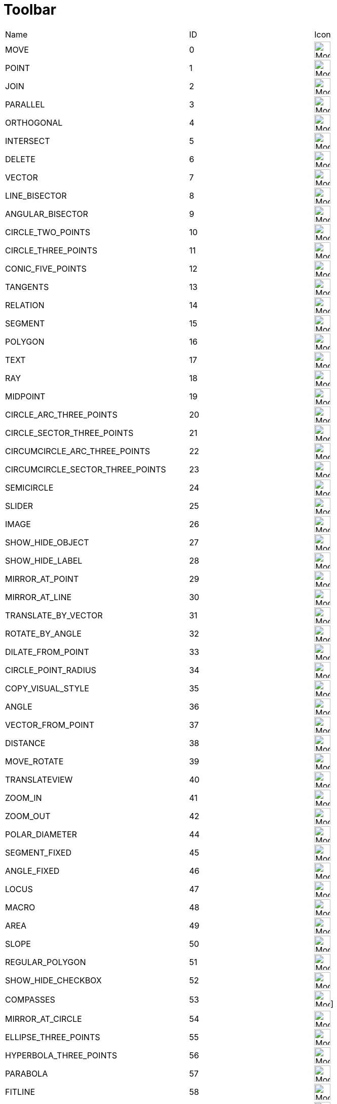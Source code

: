 = Toolbar

ifdef::env-github[:imagesdir: /reference/modules/ROOT/assets/images]
[cols=",,",]
|===
|Name |ID |Icon 
|MOVE |0 |image:32px-Mode_move.svg.png[Mode move.svg,width=32,height=32] 

|POINT |1 |image:32px-Mode_point.svg.png[Mode point.svg,width=32,height=32] 

|JOIN |2 |image:32px-Mode_join.svg.png[Mode join.svg,width=32,height=32] 

|PARALLEL |3 |image:32px-Mode_parallel.svg.png[Mode parallel.svg,width=32,height=32] 

|ORTHOGONAL |4 |image:32px-Mode_orthogonal.svg.png[Mode
orthogonal.svg,width=32,height=32] 

|INTERSECT |5 |image:32px-Mode_intersect.svg.png[Mode intersect.svg,width=32,height=32] 

|DELETE |6 |image:32px-Mode_delete.svg.png[Mode delete.svg,width=32,height=32] 

|VECTOR |7 |image:32px-Mode_vector.svg.png[Mode vector.svg,width=32,height=32] 

|LINE_BISECTOR |8 |image:32px-Mode_linebisector.svg.png[Mode
linebisector.svg,width=32,height=32] 

|ANGULAR_BISECTOR |9 |image:32px-Mode_angularbisector.svg.png[Mode
angularbisector.svg,width=32,height=32] 

|CIRCLE_TWO_POINTS |10 |image:32px-Mode_circle2.svg.png[Mode
circle2.svg,width=32,height=32] 

|CIRCLE_THREE_POINTS |11 |image:32px-Mode_circle3.svg.png[Mode
circle3.svg,width=32,height=32] 

|CONIC_FIVE_POINTS |12 |image:32px-Mode_conic5.svg.png[Mode conic5.svg,width=32,height=32] 

|TANGENTS |13 |image:32px-Mode_tangent.svg.png[Mode tangent.svg,width=32,height=32] 

|RELATION |14 |image:32px-Mode_relation.svg.png[Mode relation.svg,width=32,height=32] 

|SEGMENT |15 |image:32px-Mode_segment.svg.png[Mode segment.svg,width=32,height=32] 

|POLYGON |16 |image:32px-Mode_polygon.svg.png[Mode polygon.svg,width=32,height=32] 

|TEXT |17 |image:32px-Mode_text.svg.png[Mode text.svg,width=32,height=32] 

|RAY |18 |image:32px-Mode_ray.svg.png[Mode ray.svg,width=32,height=32] 

|MIDPOINT |19 |image:32px-Mode_midpoint.svg.png[Mode midpoint.svg,width=32,height=32] 

|CIRCLE_ARC_THREE_POINTS |20 |image:32px-Mode_circlearc3.svg.png[Mode
circlearc3.svg,width=32,height=32] 

|CIRCLE_SECTOR_THREE_POINTS |21 |image:32px-Mode_circlesector3.svg.png[Mode
circlesector3.svg,width=32,height=32] 

|CIRCUMCIRCLE_ARC_THREE_POINTS |22 |image:32px-Mode_circumcirclearc3.svg.png[Mode
circumcirclearc3.svg,width=32,height=32] 

|CIRCUMCIRCLE_SECTOR_THREE_POINTS |23
|image:32px-Mode_circumcirclesector3.svg.png[Mode
circumcirclesector3.svg,width=32,height=32] 

|SEMICIRCLE |24 |image:32px-Mode_semicircle.svg.png[Mode
semicircle.svg,width=32,height=32] 

|SLIDER |25 |image:32px-Mode_slider.svg.png[Mode slider.svg,width=32,height=32] 

|IMAGE |26 |image:32px-Mode_image.svg.png[Mode image.svg,width=32,height=32] 

|SHOW_HIDE_OBJECT |27 |image:32px-Mode_showhideobject.svg.png[Mode
showhideobject.svg,width=32,height=32] 

|SHOW_HIDE_LABEL |28 |image:32px-Mode_showhidelabel.svg.png[Mode
showhidelabel.svg,width=32,height=32] 

|MIRROR_AT_POINT |29 |image:32px-Mode_mirroratpoint.svg.png[Mode
mirroratpoint.svg,width=32,height=32] 

|MIRROR_AT_LINE |30 |image:32px-Mode_mirroratline.svg.png[Mode
mirroratline.svg,width=32,height=32] 

|TRANSLATE_BY_VECTOR |31 |image:32px-Mode_translatebyvector.svg.png[Mode
translatebyvector.svg,width=32,height=32] 

|ROTATE_BY_ANGLE |32 |image:32px-Mode_rotatebyangle.svg.png[Mode
rotatebyangle.svg,width=32,height=32] 

|DILATE_FROM_POINT |33 |image:32px-Mode_dilatefrompoint.svg.png[Mode
dilatefrompoint.svg,width=32,height=32] 

|CIRCLE_POINT_RADIUS |34 |image:32px-Mode_circlepointradius.svg.png[Mode
circlepointradius.svg,width=32,height=32] 

|COPY_VISUAL_STYLE |35 |image:32px-Mode_copyvisualstyle.svg.png[Mode
copyvisualstyle.svg,width=32,height=32] 

|ANGLE |36 |image:32px-Mode_angle.svg.png[Mode angle.svg,width=32,height=32] 

|VECTOR_FROM_POINT |37 |image:32px-Mode_vectorfrompoint.svg.png[Mode
vectorfrompoint.svg,width=32,height=32] 

|DISTANCE |38 |image:32px-Mode_distance.svg.png[Mode distance.svg,width=32,height=32] 

|MOVE_ROTATE |39 |image:32px-Mode_moverotate.svg.png[Mode
moverotate.svg,width=32,height=32] 

|TRANSLATEVIEW |40 |image:32px-Mode_translateview.svg.png[Mode
translateview.svg,width=32,height=32] 

|ZOOM_IN |41 |image:32px-Mode_zoomin.svg.png[Mode zoomin.svg,width=32,height=32] 

|ZOOM_OUT |42 |image:32px-Mode_zoomout.svg.png[Mode zoomout.svg,width=32,height=32] 

|POLAR_DIAMETER |44 |image:32px-Mode_polardiameter.svg.png[Mode
polardiameter.svg,width=32,height=32] 

|SEGMENT_FIXED |45 |image:32px-Mode_segmentfixed.svg.png[Mode
segmentfixed.svg,width=32,height=32] 

|ANGLE_FIXED |46 |image:32px-Mode_anglefixed.svg.png[Mode
anglefixed.svg,width=32,height=32] 

|LOCUS |47 |image:32px-Mode_locus.svg.png[Mode locus.svg,width=32,height=32] 

|MACRO |48 |image:32px-Mode_tool.svg.png[Mode tool.svg,width=32,height=32] 

|AREA |49 |image:32px-Mode_area.svg.png[Mode area.svg,width=32,height=32] 

|SLOPE |50 |image:32px-Mode_slope.svg.png[Mode slope.svg,width=32,height=32] 

|REGULAR_POLYGON |51 |image:32px-Mode_regularpolygon.svg.png[Mode
regularpolygon.svg,width=32,height=32] 

|SHOW_HIDE_CHECKBOX |52 |image:32px-Mode_showcheckbox.svg.png[Mode
showcheckbox.svg,width=32,height=32] 

|COMPASSES |53 |image:32px-Mode_compasses.svg.png[Mode compasses.svg,width=32,height=32]]


|MIRROR_AT_CIRCLE |54 |image:32px-Mode_mirroratcircle.svg.png[Mode
mirroratcircle.svg,width=32,height=32] 

|ELLIPSE_THREE_POINTS |55 |image:32px-Mode_ellipse3.svg.png[Mode
ellipse3.svg,width=32,height=32] 

|HYPERBOLA_THREE_POINTS |56 |image:32px-Mode_hyperbola3.svg.png[Mode
hyperbola3.svg,width=32,height=32] 

|PARABOLA |57 |image:32px-Mode_parabola.svg.png[Mode parabola.svg,width=32,height=32] 

|FITLINE |58 |image:32px-Mode_fitline.svg.png[Mode fitline.svg,width=32,height=32] 

|RECORD_TO_SPREADSHEET |59 |image:32px-Mode_recordtospreadsheet.svg.png[Mode
recordtospreadsheet.svg,width=32,height=32] 

|BUTTON_ACTION |60 |image:32px-Mode_buttonaction.svg.png[Mode
buttonaction.svg,width=32,height=32] 

|TEXTFIELD_ACTION |61 |image:32px-Mode_textfieldaction.svg.png[Mode
textfieldaction.svg,width=32,height=32] 

|PEN |62 |image:32px-Mode_pen.svg.png[Mode pen.svg,width=32,height=32] 

|Rigid Polygon |64 |image:32px-Mode_rigidpolygon.svg.png[Mode
rigidpolygon.svg,width=32,height=32] 

|Polyline |65 |image:32px-Mode_polyline.svg.png[Mode polyline.svg,width=32,height=32] 

|Probability Calculator |66
|image:32px-Mode_probabilitycalculator.svg.png[Mode
probabilitycalculator.svg,width=32,height=32] 

|Attach / Detach |67 |image:32px-Mode_attachdetachpoint.svg.png[Mode
attachdetachpoint.svg,width=32,height=32] 

|Function Inspector |68 |image:32px-Mode_functioninspector.svg.png[Mode
functioninspector.svg,width=32,height=32] 

|Intersect Two Surfaces |69 |32px] 

|Vector Polygon |70 |image:32px-Mode_vectorpolygon.svg.png[Mode
vectorpolygon.svg,width=32,height=32] 

|Create List |71 |image:32px-Mode_createlist.svg.png[Mode
createlist.svg,width=32,height=32] 

|Complex Number |72 |image:32px-Mode_complexnumber.svg.png[Mode
complexnumber.svg,width=32,height=32] 

|Freehand Mode |73 |image:32px-Mode_freehandshape.svg.png[Mode
freehandshape.svg,width=32,height=32] 

|Freehand Function |74 | 

|Extremum |75 | 

|Roots |76 | 

|Select Objects |77 | 

|Point on object |501 |image:32px-Mode_pointonobject.svg.png[Mode
pointonobject.svg,width=32,height=32] 

|MODE_SPREADSHEET_CREATE_LIST |2001 |image:32px-Mode_createlist.svg.png[Mode
createlist.svg,width=32,height=32] 

|MODE_SPREADSHEET_CREATE_MATRIX |2002 |image:32px-Mode_creatematrix.svg.png[Mode
creatematrix.svg,width=32,height=32] 

|MODE_SPREADSHEET_CREATE_LISTOFPOINTS |2003
|image:32px-Mode_createlistofpoints.svg.png[Mode
createlistofpoints.svg,width=32,height=32] 

|MODE_SPREADSHEET_CREATE_TABLETEXT |2004 |image:32px-Mode_createtable.svg.png[Mode
createtable.svg,width=32,height=32] 

|MODE_SPREADSHEET_CREATE_POLYLINE |2005 |image:32px-Mode_createpolyline.svg.png[Mode
createpolyline.svg,width=32,height=32] 

|MODE_SPREADSHEET_ONEVARSTATS |2020 |image:32px-Mode_onevarstats.svg.png[Mode
onevarstats.svg,width=32,height=32] 

|MODE_SPREADSHEET_TWOVARSTATS |2021 |image:32px-Mode_twovarstats.svg.png[Mode
twovarstats.svg,width=32,height=32] 

|MODE_SPREADSHEET_MULTIVARSTATS |2022 |image:32px-Mode_multivarstats.svg.png[Mode
multivarstats.svg,width=32,height=32] 

|MODE_SPREADSHEET_SUM |2040 |image:32px-Mode_sumcells.svg.png[Mode
sumcells.svg,width=32,height=32] 

|MODE_SPREADSHEET_AVERAGE |2041 |image:32px-Mode_meancells.svg.png[Mode
meancells.svg,width=32,height=32] 

|MODE_SPREADSHEET_COUNT |2042 |image:32px-Mode_countcells.svg.png[Mode
countcells.svg,width=32,height=32] 

|MODE_SPREADSHEET_MIN |2043 |image:32px-Mode_mincells.svg.png[Mode
mincells.svg,width=32,height=32] 

|MODE_SPREADSHEET_MAX |2044 |image:32px-Mode_maxcells.svg.png[Mode
maxcells.svg,width=32,height=32] 
|===

== [#3D_Tools]#3D Tools#

[cols=",,",]
|===
|VIEW_IN_FRONT_OF |502 |image:32px-Mode_viewinfrontof.svg.png[Mode
viewinfrontof.svg,width=32,height=32] 

|PLANE_THREE_POINTS |510 |image:32px-Mode_planethreepoint.svg.png[Mode
planethreepoint.svg,width=32,height=32] 

|PLANE_POINT_LINE |511 |image:32px-Mode_plane.svg.png[Mode plane.svg,width=32,height=32] 

|ORTHOGONAL_PLANE |512 |image:32px-Mode_orthogonalplane.svg.png[Mode
orthogonalplane.svg,width=32,height=32] 

|PARALLEL_PLANE |513 |image:32px-Mode_parallelplane.svg.png[Mode
parallelplane.svg,width=32,height=32] 

|Perpendicular line (3D) |514 |image:32px-Mode_orthogonalthreed.svg.png[Mode
orthogonalthreed.svg,width=32,height=32] 

|SPHERE_POINT_RADIUS |520 |image:32px-Mode_spherepointradius.svg.png[Mode
spherepointradius.svg,width=32,height=32] 

|SPHERE_TWO_POINTS |521 |image:32px-Mode_sphere2.svg.png[Mode
sphere2.svg,width=32,height=32] 

|Cone given by two points and radius |522 |image:32px-Mode_cone.svg.png[Mode
cone.svg,width=32,height=32] 

|Cylinder given by two points and radius |523 |image:32px-Mode_cylinder.svg.png[Mode
cylinder.svg,width=32,height=32] 

|Prism |531 |image:32px-Mode_prism.svg.png[Mode prism.svg,width=32,height=32] 

|Extrude to Prism or Cylinder |532 |image:32px-Mode_extrusion.svg.png[Mode
extrusion.svg,width=32,height=32] 

|Pyramid |533 |image:32px-Mode_pyramid.svg.png[Mode pyramid.svg,width=32,height=32] 

|Extrude to Pyramid or Cone |534 |image:32px-Mode_conify.svg.png[Mode
conify.svg,width=32,height=32] 

|Net |535 |image:32px-Mode_net.svg.png[Mode net.svg,width=32,height=32] 

|Cube |536 |image:32px-Mode_cube.svg.png[Mode cube.svg,width=32,height=32] 

|Tetrahedron |537 |image:32px-Mode_tetrahedron.svg.png[Mode
tetrahedron.svg,width=32,height=32] 

|Surface of Revolution |538 | 

|Rotate View |540 |image:32px-Mode_rotateview.svg.png[Mode
rotateview.svg,width=32,height=32] 

|Circle Point Radius Direction |550
|image:32px-Mode_circlepointradiusdirection.svg.png[Mode
circlepointradiusdirection.svg,width=32,height=32] 

|Circle Axis Point |551 |image:32px-Mode_circleaxispoint.svg.png[Mode
circleaxispoint.svg,width=32,height=32] 

|Volume |560 |image:32px-Mode_volume.svg.png[Mode volume.svg,width=32,height=32] 

|Rotate around Line |570 |image:32px-Mode_rotatearoundline.svg.png[Mode
rotatearoundline.svg,width=32,height=32] 

|Mirror at Plane |571 |image:32px-Mode_mirroratplane.svg.png[Mode
mirroratplane.svg,width=32,height=32] 
|===

== [#User_defined]#User defined#

[cols=",",]
|===
|User defined 1 |100 001
|User defined X |100 000+X
|===
